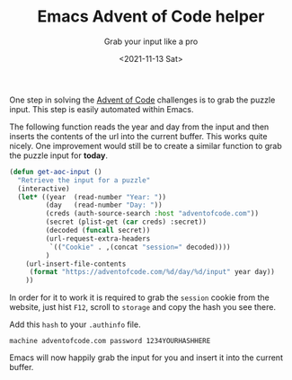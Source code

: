 #+TITLE: Emacs Advent of Code helper
#+subtitle: Grab your input like a pro
#+options: toc:nil
#+date: <2021-11-13 Sat>

One step in solving the [[https://adventofcode.com][Advent of Code]] challenges is to grab the puzzle input. This step is easily automated within Emacs.

The following function reads the year and day from the input and then inserts the contents of the url into the current buffer. This works quite nicely. One improvement would still be to create a similar function to grab the puzzle input for *today*.

#+name: get-aoc-input function
#+begin_src emacs-lisp
  (defun get-aoc-input ()
    "Retrieve the input for a puzzle"
    (interactive)
    (let* ((year  (read-number "Year: "))
           (day   (read-number "Day: "))
           (creds (auth-source-search :host "adventofcode.com"))
           (secret (plist-get (car creds) :secret))
           (decoded (funcall secret))
           (url-request-extra-headers
            `(("Cookie" . ,(concat "session=" decoded))))
           )
      (url-insert-file-contents
       (format "https://adventofcode.com/%d/day/%d/input" year day))
      ))
#+end_src

In order for it to work it is required to grab the ~session~ cookie from the website, just hist ~F12~, scroll to ~storage~ and copy the hash you see there.

[[./images/storage.png]]

Add this ~hash~ to your ~.authinfo~ file.

#+begin_src 
machine adventofcode.com password 1234YOURHASHHERE
#+end_src

Emacs will now happily grab the input for you and insert it into the current buffer.
